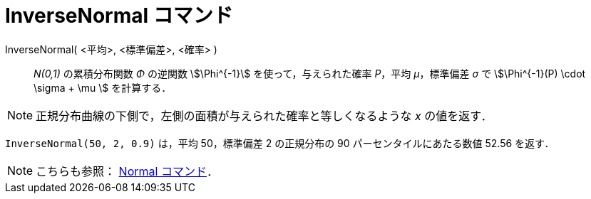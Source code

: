 = InverseNormal コマンド
:page-en: commands/InverseNormal
ifdef::env-github[:imagesdir: /ja/modules/ROOT/assets/images]

InverseNormal( <平均>, <標準偏差>, <確率> )::
  _N(0,1)_ の累積分布関数 _Φ_ の逆関数 stem:[\Phi^{-1}] を使って，与えられた確率 _P_，平均 _μ_，標準偏差 _σ_ で
  stem:[\Phi^{-1}(P) \cdot \sigma + \mu ] を計算する．

[NOTE]
====

正規分布曲線の下側で，左側の面積が与えられた確率と等しくなるような _x_ の値を返す．

====

[EXAMPLE]
====

`++InverseNormal(50, 2, 0.9)++` は，平均 50，標準偏差 2 の正規分布の 90 パーセンタイルにあたる数値 52.56 を返す．

====

[NOTE]
====

こちらも参照： xref:/commands/Normal.adoc[Normal コマンド]．

====
